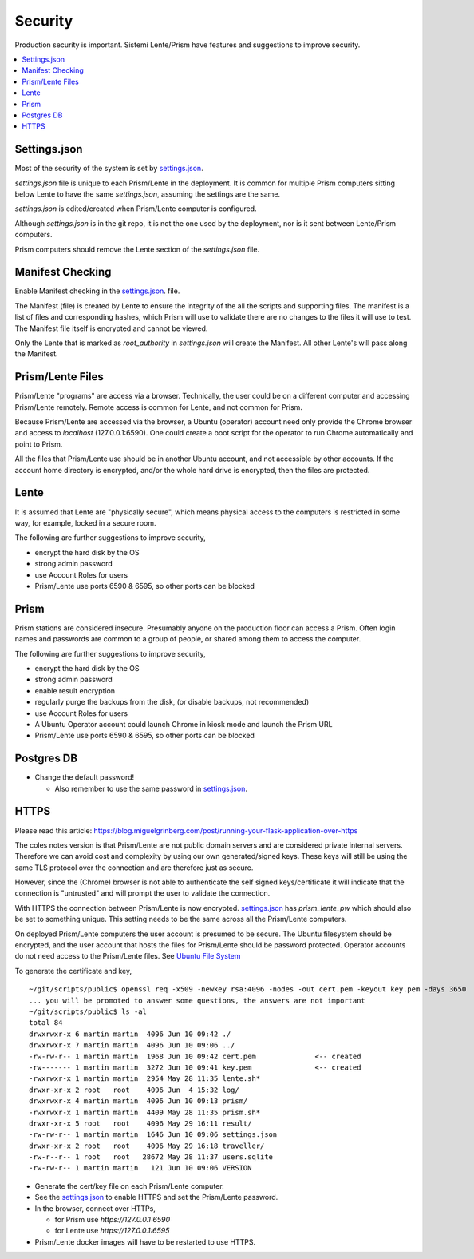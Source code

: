 Security
########

Production security is important.  Sistemi Lente/Prism have features and suggestions to improve security.

.. contents::
   :local:


Settings.json
=============

Most of the security of the system is set by `settings.json <_deployment.html#_Settings File>`__.

`settings.json` file is unique to each Prism/Lente in the deployment.  It is common for
multiple Prism computers sitting below Lente to have the same `settings.json`, assuming the settings are the same.

`settings.json` is edited/created when Prism/Lente computer is configured.

Although `settings.json` is in the git repo, it is not the one used by the deployment, nor is it
sent between Lente/Prism computers.

Prism computers should remove the Lente section of the `settings.json` file.


Manifest Checking
=================

Enable Manifest checking in the `settings.json <_deployment.html#_Settings File>`__. file.

The Manifest (file) is created by Lente to ensure the integrity of the all the scripts and supporting files.
The manifest is a list of files and corresponding hashes, which Prism will use to validate there are no
changes to the files it will use to test.  The Manifest file itself is encrypted and cannot be viewed.

Only the Lente that is marked as `root_authority` in `settings.json` will create the Manifest.  All other
Lente's will pass along the Manifest.


Prism/Lente Files
=================

Prism/Lente "programs" are access via a browser.  Technically, the user could be on a different computer
and accessing Prism/Lente remotely. Remote access is common for Lente, and not common for Prism.

Because Prism/Lente are accessed via the browser, a Ubuntu (operator) account need only provide the Chrome
browser and access to `localhost` (127.0.0.1:6590).  One could create a boot script for the operator to run Chrome
automatically and point to Prism.

All the files that Prism/Lente use should be in another Ubuntu account, and not accessible by other accounts.
If the account home directory is encrypted, and/or the whole hard drive is encrypted, then the files are
protected.


Lente
=====

It is assumed that Lente are "physically secure", which means physical access to the computers is
restricted in some way, for example, locked in a secure room.

The following are further suggestions to improve security,

* encrypt the hard disk by the OS
* strong admin password
* use Account Roles for users
* Prism/Lente use ports 6590 & 6595, so other ports can be blocked


Prism
=====

Prism stations are considered insecure.  Presumably anyone on the production floor can access a Prism.
Often login names and passwords are common to a group of people, or shared among them to access the computer.

The following are further suggestions to improve security,

* encrypt the hard disk by the OS
* strong admin password
* enable result encryption
* regularly purge the backups from the disk, (or disable backups, not recommended)
* use Account Roles for users
* A Ubuntu Operator account could launch Chrome in kiosk mode and launch the Prism URL
* Prism/Lente use ports 6590 & 6595, so other ports can be blocked


Postgres DB
===========

* Change the default password!

  * Also remember to use the same password in `settings.json <_deployment.html#_Settings File>`__.


.. _https:

HTTPS
=====

Please read this article: https://blog.miguelgrinberg.com/post/running-your-flask-application-over-https

The coles notes version is that Prism/Lente are not public domain servers and are considered private
internal servers.  Therefore we can avoid cost and complexity by using our own generated/signed keys.
These keys will still be using the same TLS protocol over the connection and are therefore just as secure.

However, since the (Chrome) browser is not able to authenticate the self signed keys/certificate it
will indicate that the connection is "untrusted" and will prompt the user to validate the connection.

With HTTPS the connection between Prism/Lente is now encrypted.  `settings.json <_deployment.html#_Settings File>`__
has `prism_lente_pw` which should also be set to something unique.  This setting needs to be the same
across all the Prism/Lente computers.

On deployed Prism/Lente computers the user account is presumed to be secure.  The Ubuntu filesystem should
be encrypted, and the user account that hosts the files for Prism/Lente should be password protected.  Operator
accounts do not need access to the Prism/Lente files. See `Ubuntu File System <_deployment-ubuntu-filesystem>`__

To generate the certificate and key,

::

    ~/git/scripts/public$ openssl req -x509 -newkey rsa:4096 -nodes -out cert.pem -keyout key.pem -days 3650
    ... you will be promoted to answer some questions, the answers are not important
    ~/git/scripts/public$ ls -al
    total 84
    drwxrwxr-x 6 martin martin  4096 Jun 10 09:42 ./
    drwxrwxr-x 7 martin martin  4096 Jun 10 09:06 ../
    -rw-rw-r-- 1 martin martin  1968 Jun 10 09:42 cert.pem              <-- created
    -rw------- 1 martin martin  3272 Jun 10 09:41 key.pem               <-- created
    -rwxrwxr-x 1 martin martin  2954 May 28 11:35 lente.sh*
    drwxr-xr-x 2 root   root    4096 Jun  4 15:32 log/
    drwxrwxr-x 4 martin martin  4096 Jun 10 09:13 prism/
    -rwxrwxr-x 1 martin martin  4409 May 28 11:35 prism.sh*
    drwxr-xr-x 5 root   root    4096 May 29 16:11 result/
    -rw-rw-r-- 1 martin martin  1646 Jun 10 09:06 settings.json
    drwxr-xr-x 2 root   root    4096 May 29 16:18 traveller/
    -rw-r--r-- 1 root   root   28672 May 28 11:37 users.sqlite
    -rw-rw-r-- 1 martin martin   121 Jun 10 09:06 VERSION


* Generate the cert/key file on each Prism/Lente computer.
* See the `settings.json <_deployment.html#_Settings File>`__ to enable HTTPS and set the Prism/Lente password.
* In the browser, connect over HTTPs,

  * for Prism use `https://127.0.0.1:6590`
  * for Lente use `https://127.0.0.1:6595`

* Prism/Lente docker images will have to be restarted to use HTTPS.
